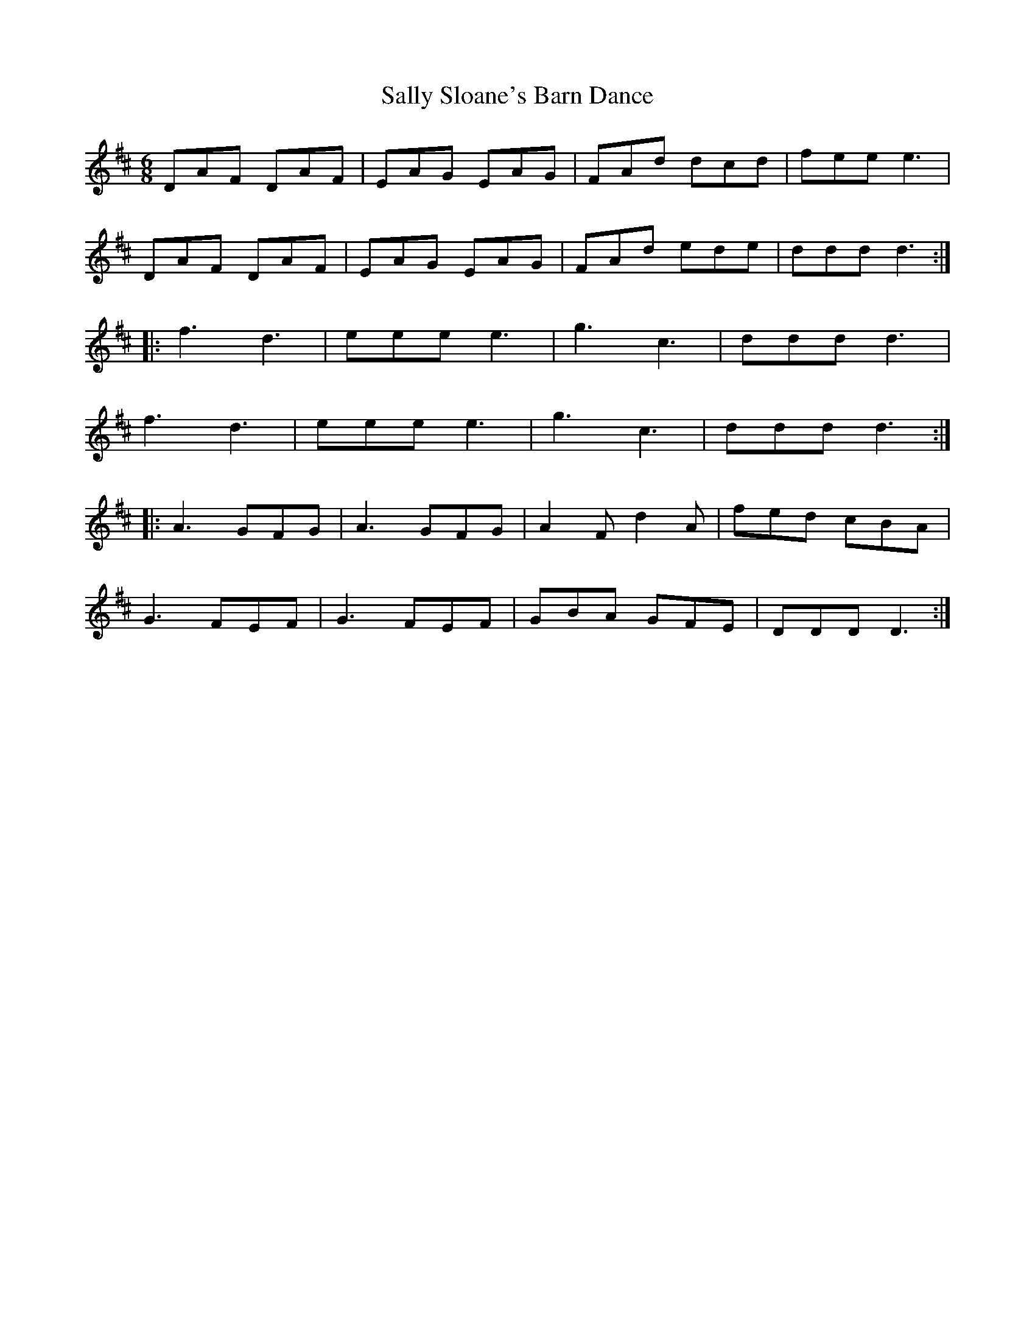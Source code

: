 X: 35792
T: Sally Sloane's Barn Dance
R: jig
M: 6/8
K: Dmajor
DAF DAF|EAG EAG|FAd dcd|fee e3|
DAF DAF|EAG EAG|FAd ede|ddd d3:|
|:f3 d3|eee e3|g3 c3|ddd d3|
f3 d3|eee e3|g3 c3|ddd d3:|
|:A3 GFG|A3 GFG|A2 F d2 A|fed cBA|
G3 FEF|G3 FEF|GBA GFE|DDD D3:|

